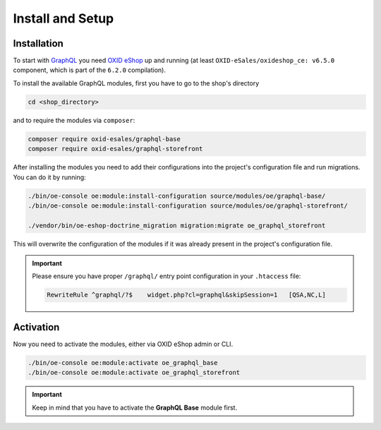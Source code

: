 Install and Setup
=================

Installation
------------

To start with `GraphQL <https://www.graphql.org>`_ you need `OXID eShop <https://www.oxid-esales.com/>`_ up and running (at least ``OXID-eSales/oxideshop_ce: v6.5.0`` component, which is part of the ``6.2.0`` compilation).

To install the available GraphQL modules, first you have to go to the shop's directory

.. code-block:: bash

    cd <shop_directory>

and to require the modules via ``composer``:

.. code-block:: bash

    composer require oxid-esales/graphql-base
    composer require oxid-esales/graphql-storefront

After installing the modules you need to add their configurations into the project's
configuration file and run migrations. You can do it by running:

.. code-block:: bash

    ./bin/oe-console oe:module:install-configuration source/modules/oe/graphql-base/
    ./bin/oe-console oe:module:install-configuration source/modules/oe/graphql-storefront/

    ./vendor/bin/oe-eshop-doctrine_migration migration:migrate oe_graphql_storefront

This will overwrite the configuration of the modules if it was already present in the project's configuration file.

.. important::
    Please ensure you have proper ``/graphql/`` entry point configuration in
    your ``.htaccess`` file:

    .. code-block:: bash

        RewriteRule ^graphql/?$    widget.php?cl=graphql&skipSession=1   [QSA,NC,L]

Activation
----------

Now you need to activate the modules, either via OXID eShop admin or CLI.

.. code-block:: bash

    ./bin/oe-console oe:module:activate oe_graphql_base
    ./bin/oe-console oe:module:activate oe_graphql_storefront


.. important::
    Keep in mind that you have to activate the **GraphQL Base** module first.
